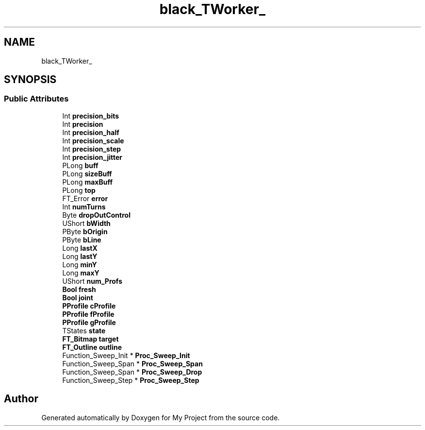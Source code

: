 .TH "black_TWorker_" 3 "Wed Feb 1 2023" "Version Version 0.0" "My Project" \" -*- nroff -*-
.ad l
.nh
.SH NAME
black_TWorker_
.SH SYNOPSIS
.br
.PP
.SS "Public Attributes"

.in +1c
.ti -1c
.RI "Int \fBprecision_bits\fP"
.br
.ti -1c
.RI "Int \fBprecision\fP"
.br
.ti -1c
.RI "Int \fBprecision_half\fP"
.br
.ti -1c
.RI "Int \fBprecision_scale\fP"
.br
.ti -1c
.RI "Int \fBprecision_step\fP"
.br
.ti -1c
.RI "Int \fBprecision_jitter\fP"
.br
.ti -1c
.RI "PLong \fBbuff\fP"
.br
.ti -1c
.RI "PLong \fBsizeBuff\fP"
.br
.ti -1c
.RI "PLong \fBmaxBuff\fP"
.br
.ti -1c
.RI "PLong \fBtop\fP"
.br
.ti -1c
.RI "FT_Error \fBerror\fP"
.br
.ti -1c
.RI "Int \fBnumTurns\fP"
.br
.ti -1c
.RI "Byte \fBdropOutControl\fP"
.br
.ti -1c
.RI "UShort \fBbWidth\fP"
.br
.ti -1c
.RI "PByte \fBbOrigin\fP"
.br
.ti -1c
.RI "PByte \fBbLine\fP"
.br
.ti -1c
.RI "Long \fBlastX\fP"
.br
.ti -1c
.RI "Long \fBlastY\fP"
.br
.ti -1c
.RI "Long \fBminY\fP"
.br
.ti -1c
.RI "Long \fBmaxY\fP"
.br
.ti -1c
.RI "UShort \fBnum_Profs\fP"
.br
.ti -1c
.RI "\fBBool\fP \fBfresh\fP"
.br
.ti -1c
.RI "\fBBool\fP \fBjoint\fP"
.br
.ti -1c
.RI "\fBPProfile\fP \fBcProfile\fP"
.br
.ti -1c
.RI "\fBPProfile\fP \fBfProfile\fP"
.br
.ti -1c
.RI "\fBPProfile\fP \fBgProfile\fP"
.br
.ti -1c
.RI "TStates \fBstate\fP"
.br
.ti -1c
.RI "\fBFT_Bitmap\fP \fBtarget\fP"
.br
.ti -1c
.RI "\fBFT_Outline\fP \fBoutline\fP"
.br
.ti -1c
.RI "Function_Sweep_Init * \fBProc_Sweep_Init\fP"
.br
.ti -1c
.RI "Function_Sweep_Span * \fBProc_Sweep_Span\fP"
.br
.ti -1c
.RI "Function_Sweep_Span * \fBProc_Sweep_Drop\fP"
.br
.ti -1c
.RI "Function_Sweep_Step * \fBProc_Sweep_Step\fP"
.br
.in -1c

.SH "Author"
.PP 
Generated automatically by Doxygen for My Project from the source code\&.
